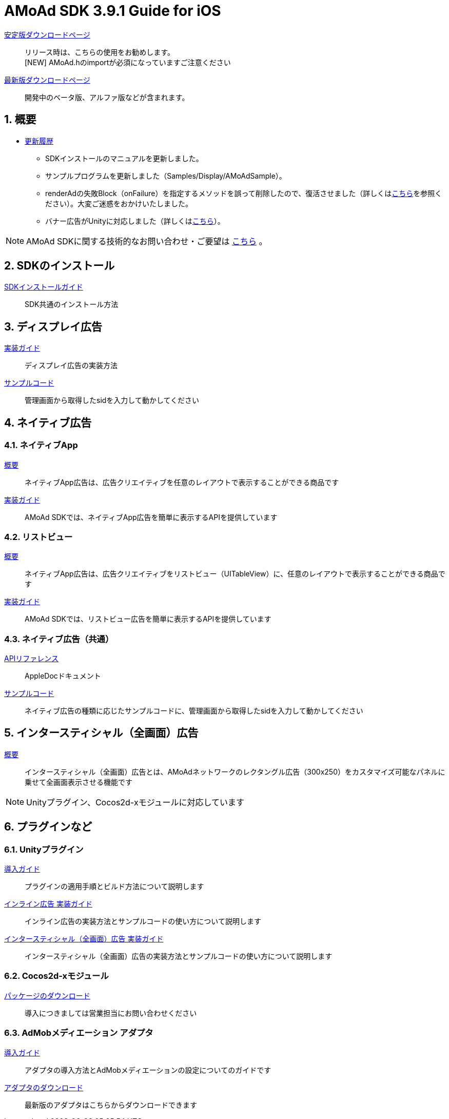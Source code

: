 :Version: 3.9.1

= AMoAd SDK {version} Guide for iOS

:numbered:
:sectnums:

link:https://github.com/amoad/amoad-ios-sdk/releases/latest[安定版ダウンロードページ] ::
リリース時は、こちらの使用をお勧めします。 +
[NEW] AMoAd.hのimportが必須になっていますご注意ください

link:https://github.com/amoad/amoad-ios-sdk/releases#[最新版ダウンロードページ] ::
開発中のベータ版、アルファ版などが含まれます。

== 概要

* link:https://github.com/amoad/amoad-ios-sdk/releases[更新履歴]
** SDKインストールのマニュアルを更新しました。
** サンプルプログラムを更新しました（Samples/Display/AMoAdSample）。
** renderAdの失敗Block（onFailure）を指定するメソッドを誤って削除したので、復活させました（詳しくはlink:Documents/Native/Guide_nativeApp.asciidoc#広告を表示する[こちら]を参照ください）。大変ご迷惑をおかけいたしました。
** バナー広告がUnityに対応しました（詳しくは<<51-unityプラグイン,こちら>>）。

NOTE: AMoAd SDKに関する技術的なお問い合わせ・ご要望は link:https://github.com/amoad/amoad-ios-sdk/issues[こちら] 。

== SDKのインストール

link:Documents/Install/Install.asciidoc[SDKインストールガイド]::
SDK共通のインストール方法

== ディスプレイ広告

link:Documents/Display/Guide.asciidoc[実装ガイド]::
ディスプレイ広告の実装方法

link:https://github.com/amoad/amoad-ios-sdk/tree/master/Samples/Display[サンプルコード]::
管理画面から取得したsidを入力して動かしてください

== ネイティブ広告

=== ネイティブApp

link:Documents/Native/Overview_nativeApp.asciidoc[概要]::
ネイティブApp広告は、広告クリエイティブを任意のレイアウトで表示することができる商品です

link:Documents/Native/Guide_nativeApp.asciidoc[実装ガイド]::
AMoAd SDKでは、ネイティブApp広告を簡単に表示するAPIを提供しています

=== リストビュー

link:Documents/Native/Overview_listView.asciidoc[概要]::
ネイティブApp広告は、広告クリエイティブをリストビュー（UITableView）に、任意のレイアウトで表示することができる商品です

link:Documents/Native/Guide_listView.asciidoc[実装ガイド]::
AMoAd SDKでは、リストビュー広告を簡単に表示するAPIを提供しています

=== ネイティブ広告（共通）

link:https://rawgit.com/amoad/amoad-ios-sdk/master/Documents/Native/appledoc/index.html[APIリファレンス]::
AppleDocドキュメント

link:https://github.com/amoad/amoad-ios-sdk/tree/master/Samples/Native[サンプルコード]:: ネイティブ広告の種類に応じたサンプルコードに、管理画面から取得したsidを入力して動かしてください

== インタースティシャル（全画面）広告
link:Documents/Interstitial/Guide.asciidoc[概要]::
インタースティシャル（全画面）広告とは、AMoAdネットワークのレクタングル広告（300x250）をカスタマイズ可能なパネルに乗せて全画面表示させる機能です

NOTE: Unityプラグイン、Cocos2d-xモジュールに対応しています

== プラグインなど
=== Unityプラグイン

link:Documents/UnityPlugin/Guide.asciidoc[導入ガイド]::
プラグインの適用手順とビルド方法について説明します

link:Documents/UnityPlugin/Display.asciidoc[インライン広告 実装ガイド]::
インライン広告の実装方法とサンプルコードの使い方について説明します

link:Documents/UnityPlugin/Interstitial.asciidoc[インタースティシャル（全画面）広告 実装ガイド]::
インタースティシャル（全画面）広告の実装方法とサンプルコードの使い方について説明します

=== Cocos2d-xモジュール
link:https://github.com/amoad/amoad-ios-sdk/raw/master/Cocos2dxModule/AMoAdCocos2dxModule.zip[パッケージのダウンロード]:: 導入につきましては営業担当にお問い合わせください

=== AdMobメディエーション アダプタ

link:Documents/AdMobMediation/AdMobSetup.asciidoc[導入ガイド]::
アダプタの導入方法とAdMobメディエーションの設定についてのガイドです

https://github.com/amoad/amoad-ios-sdk/raw/master/AdMobMediation/libAMoAdGmAdapter.a[アダプタのダウンロード]::
最新版のアダプタはこちらからダウンロードできます

